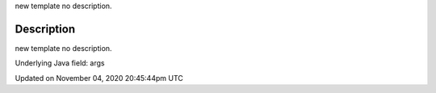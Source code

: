 .. title: args
.. slug: sketch_args
.. date: 2020-11-04 20:45:44 UTC+00:00
.. tags:
.. category:
.. link:
.. description: py5 args documentation
.. type: text

new template no description.

Description
===========

new template no description.

Underlying Java field: args


Updated on November 04, 2020 20:45:44pm UTC

